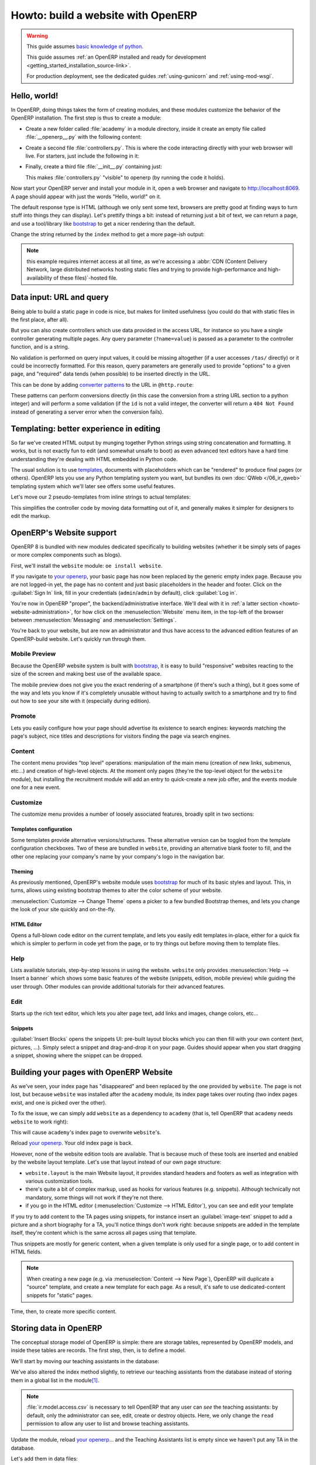 ===================================
Howto: build a website with OpenERP
===================================

.. queue:: howto_website/series

.. warning::

   This guide assumes `basic knowledge of python
   <http://docs.python.org/2/tutorial/>`_.

   This guide assumes :ref:`an OpenERP installed and ready for development
   <getting_started_installation_source-link>`.

   For production deployment, see the dedicated guides :ref:`using-gunicorn`
   and :ref:`using-mod-wsgi`.

Hello, world!
=============

In OpenERP, doing things takes the form of creating modules, and these modules
customize the behavior of the OpenERP installation. The first step is thus to
create a module:

.. todo:: code generator in oe?

    * Create empty module (mandatory name, category)
    * Create controller (parent class?)
    * Create model (concrete/abstract? Inherit?)
    * Add field?

* Create a new folder called :file:`academy` in a module directory, inside it
  create an empty file called :file:`__openerp__.py` with the following
  content:

  .. patch::

* Create a second file :file:`controllers.py`. This is where the code
  interacting directly with your web browser will live. For starters, just
  include the following in it:

  .. patch::

* Finally, create a third file :file:`__init__.py` containing just:

  .. patch::

  This makes :file:`controllers.py` "visible" to openerp (by running the code
  it holds).

.. todo::

   * instructions for start & install
   * db handling
     - if existing db, automatically selected
     - if no existing db, nodb -> login -> login of first db
     - dbfilter

Now start your OpenERP server and install your module in it, open a web
browser and navigate to http://localhost:8069. A page should appear with just
the words "Hello, world!" on it.

The default response type is HTML (although we only sent some text, browsers
are pretty good at finding ways to turn stuff into things they can
display). Let's prettify things a bit: instead of returning just a bit of
text, we can return a page, and use a tool/library like bootstrap_ to get a
nicer rendering than the default.

Change the string returned by the ``index`` method to get a more page-ish
output:

.. patch::

.. note::

   this example requires internet access at all time, as we're accessing a
   :abbr:`CDN (Content Delivery Network, large distributed networks hosting
   static files and trying to provide high-performance and high-availability
   of these files)`-hosted file.

Data input: URL and query
=========================

Being able to build a static page in code is nice, but makes for limited
usefulness (you could do that with static files in the first place, after
all).

But you can also create controllers which use data provided in the access URL,
for instance so you have a single controller generating multiple pages. Any
query parameter (``?name=value``) is passed as a parameter to the controller
function, and is a string.

.. patch::

No validation is performed on query input values, it could be missing
altogether (if a user accesses ``/tas/`` directly) or it could be incorrectly
formatted. For this reason, query parameters are generally used to provide
"options" to a given page, and "required" data tends (when possible) to be
inserted directly in the URL.

This can be done by adding `converter patterns`_ to the URL in
``@http.route``:

.. patch::

These patterns can perform conversions directly (in this case the conversion
from a string URL section to a python integer) and will perform a some
validation (if the ``id`` is not a valid integer, the converter will return a
``404 Not Found`` instead of generating a server error when the conversion
fails).

Templating: better experience in editing
========================================

So far we've created HTML output by munging together Python strings using
string concatenation and formatting. It works, but is not exactly fun to edit
(and somewhat unsafe to boot) as even advanced text editors have a hard time
understanding they're dealing with HTML embedded in Python code.

The usual solution is to use templates_, documents with placeholders which can
be "rendered" to produce final pages (or others). OpenERP lets you use any
Python templating system you want, but bundles its own :doc:`QWeb
</06_ir_qweb>` templating system which we'll later see offers some useful
features.

Let's move our 2 pseudo-templates from inline strings to actual templates:

.. patch::

.. todo:: how can I access a QWeb template from a auth=none controller?
          explicitly fetch a registry using request.session.db? That's a bit
          horrendous now innit?

This simplifies the controller code by moving data formatting out of it, and
generally makes it simpler for designers to edit the markup.

.. todo:: link to section about reusing/altering existing stuff, template
          overriding

OpenERP's Website support
=========================

OpenERP 8 is bundled with new modules dedicated specifically to building
websites (whether it be simply sets of pages or more complex components such
as blogs).

First, we'll install the ``website`` module: ``oe install website``.

.. todo:: is it possible that the page has *not* been replaced?

If you navigate to `your openerp`_, your basic page has now been replaced by
the generic empty index page. Because you are not logged-in yet, the page has
no content and just basic placeholders in the header and footer. Click on the
:guilabel:`Sign In` link, fill in your credentials (``admin``/``admin`` by
default), click :guilabel:`Log in`.

You're now in OpenERP "proper", the backend/administrative interface. We'll
deal with it in :ref:`a latter section <howto-website-administration>`, for
how click on the :menuselection:`Website` menu item, in the top-left of the
browser between :menuselection:`Messaging` and :menuselection:`Settings`.

You're back to your website, but are now an administrator and thus have access
to the advanced edition features of an OpenERP-build website. Let's quickly
run through them.

Mobile Preview
--------------

.. todo:: insert menu bar, mobile preview icon outlined

Because the OpenERP website system is built with bootstrap_, it is easy to
build "responsive" websites reacting to the size of the screen and making best
use of the available space.

The mobile preview does not give you the exact rendering of a smartphone (if
there's such a thing), but it goes some of the way and lets you know if it's
completely unusable without having to actually switch to a smartphone and try
to find out how to see your site with it (especially during edition).

.. todo:: screenshot of page in desktop v mobile preview layout

Promote
-------

Lets you easily configure how your page should advertise its existence to
search engines: keywords matching the page's subject, nice titles and
descriptions for visitors finding the page via search engines.

.. todo:: screenshot promote

Content
-------

The content menu provides "top level" operations: manipulation of the main
menu (creation of new links, submenus, etc...) and creation of high-level
objects. At the moment only pages (they're the top-level object for the
``website`` module), but installing the recruitment module will add an entry
to quick-create a new job offer, and the events module one for a new event.

Customize
---------

The customize menu provides a number of loosely associated features, broadly
split in two sections:

Templates configuration
```````````````````````

Some templates provide alternative versions/structures. These alternative
version can be toggled from the template configuration checkboxes. Two of
these are bundled in ``website``, providing an alternative blank footer to
fill, and the other one replacing your company's name by your company's logo
in the navigation bar.

Theming
```````

As previously mentioned, OpenERP's website module uses bootstrap_ for much of
its basic styles and layout. This, in turns, allows using existing bootstrap
themes to alter the color scheme of your website.

:menuselection:`Customize --> Change Theme` opens a picker to a few bundled
Bootstrap themes, and lets you change the look of your site quickly and
on-the-fly.

.. todo:: creating or installing new boostrap themes?

HTML Editor
```````````

Opens a full-blown code editor on the current template, and lets you easily
edit templates in-place, either for a quick fix which is simpler to perform in
code yet from the page, or to try things out before moving them to template
files.

Help
----

Lists available tutorials, step-by-step lessons in using the website.
``website`` only provides :menuselection:`Help --> Insert a banner` which
shows some basic features of the website (snippets, edition, mobile preview)
while guiding the user through. Other modules can provide additional tutorials
for their advanced features.

Edit
----

Starts up the rich text editor, which lets you alter page text, add links and
images, change colors, etc…

Snippets
````````

:guilabel:`Insert Blocks` opens the snippets UI: pre-built layout blocks which
you can then fill with your own content (text, pictures, …). Simply select a
snippet and drag-and-drop it on your page. Guides should appear when you start
dragging a snippet, showing where the snippet can be dropped.

Building your pages with OpenERP Website
========================================

As we've seen, your index page has "disappeared" and been replaced by the one
provided by ``website``. The page is not lost, but because ``website`` was
installed after the ``academy`` module, its index page takes over routing (two
index pages exist, and one is picked over the other).

To fix the issue, we can simply add ``website`` as a dependency to ``academy``
(that is, tell OpenERP that ``academy`` needs ``website`` to work right):

.. needs -u all to update metadata

.. patch::

.. todo:: website dispatch overrides blows up on auth=none (implicitly
          inherits website's index -> ``website_enabled`` -> tries to access
          ``request.registry['website']`` even though ``request.registry is
          None`` because ``auth='none'``)

          also template issues (see above) (enabled website to "fix")

This will cause ``academy``'s index page to overwrite ``website``'s.

Reload `your openerp`_. Your old index page is back.

However, none of the website edition tools are available. That is because much
of these tools are inserted and enabled by the website layout template.  Let's
use that layout instead of our own page structure:

.. patch::

* ``website.layout`` is the main Website layout, it provides standard headers
  and footers as well as integration with various customization tools.

* there's quite a bit of complex markup, used as hooks for various features
  (e.g. snippets). Although technically not mandatory, some things will not
  work if they're not there.

* if you go in the HTML editor (:menuselection:`Customize --> HTML Editor`),
  you can see and edit your template

.. todo:: website template generator

If you try to add content to the TA pages using snippets, for instance insert
an :guilabel:`image-text` snippet to add a picture and a short biography for a
TA, you'll notice things don't work right: because snippets are added in the
template itself, they're content which is the same across all pages using that
template.

Thus snippets are mostly for generic content, when a given template is only
used for a single page, or to add content in HTML fields.

.. note::

    When creating a new page (e.g. via :menuselection:`Content --> New Page`),
    OpenERP will duplicate a "source" template, and create a new template for
    each page. As a result, it's safe to use dedicated-content snippets for
    "static" pages.

Time, then, to create more specific content.

Storing data in OpenERP
=======================

The conceptual storage model of OpenERP is simple: there are storage tables,
represented by OpenERP models, and inside these tables are records. The first
step, then, is to define a model.

We'll start by moving our teaching assistants in the database:

.. patch::

We've also altered the index method slightly, to retrieve our teaching
assistants from the database instead of storing them in a global list in the
module\ [#taprofile]_.

.. note:: :file:`ir.model.access.csv` is necessary to tell OpenERP that any
          user can *see* the teaching assistants: by default, only the
          administrator can see, edit, create or destroy objects.  Here, we
          only change the ``read`` permission to allow any user to list and
          browse teaching assistants.

.. todo:: command/shortcut

Update the module, reload `your openerp`_… and the Teaching Assistants list is
empty since we haven't put any TA in the database.

Let's add them in data files:

.. patch::

Update the module again, reload `your openerp`_ and the TAs are back. Click on
a TA name, and you'll see an error message. Let's fix the TA view now:

.. todo:: if ta template was modified in previous section, it's marked
          noupdate and updating the module will have no effect for no known
          reason. That's really quite annoying.

.. patch::

There are a few non-obvious things here, so let's go through them for clarity:

* OpenERP provides a has a special `converter pattern`_, which knows how to
  retrieve OpenERP objects by identifier. Instead of an integer or other
  similar basic value, ``ta`` thus gets a full-blown ``academy.tas`` object,
  without having to retrieve it by hand (as is done in ``index``).

* However because the ``model()`` `converter pattern`_ takes an identifier, we
  have to alter the creation of ``ta``'s URL to include such an identifier,
  rather than an index in an array

* Finally, ``website.render()`` wants a dict as its rendering context, not an
  object, which is why we wrap our ``ta`` object into one.

We're still where we started this section though: if we add snippets to or
edit the text of a TA's page, these editions will be visible across all TA
pages since they'll be stored in the shared ``academy.ta`` template.

Not only that, but we can not even edit the TA's name, even though it's not
shared content.

Let's fix that first, instead of using the basic "display this content"
template tag ``t-esc``, we'll use one aware of OpenERP objects and their
fields:

.. patch::

Update the module, go into a TA page and activate the edition mode. If you
move your mouse over the TA's name, it is surrounded by a yellow border, and
you can edit its content. If you change the name of a TA and save the page,
the change is correctly stored in the TA's record, the name is fixed when you
go to the index page but other TAs remain unaffected.

For the issue of customizing our TA profiles, we can expand our model with a
"freeform" HTML field:

.. patch::

Then, insert the new biographical content in the template using the same
object-aware template tag:

.. patch::

.. todo:: updating the ``name`` field from the RTE altered the template, which
          locked it...

Update the module, browse to a TA's page and open the edition mode (using the
:guilabel:`Edit` button in the window's top-right).  The empty HTML field now
displays a big placeholder image, if you drop snippets in or write some
content for one of the teaching assistants, you will see that other TA
profiles are unaffected.

A more complex model
--------------------

Up to now, we've been working with displaying and manipulating objects
representing teaching assistants. It's a basic and simple concept, but not one
which allows for much further diving into interesting tools of OpenERP.

We need an object fitting the theme yet allowing for richer interactions and
more interesting extensions. Course lectures seem to fit: they can be
displayed in various manners (e.g. as a list of lectures or as a calendar),
they can be moved around as necessary (cancelled/rescheduled), they can have
numerous pieces of data attached both intrinsic (lecture transcripts) and
extrinsic (attendance records, student discussions, etc…).

.. patch::

.. TODO:: ``-u`` did not work, not even ``-uall``, new data file does not get
          installed

Note a new feature: ``t-field`` tags can take options through
``t-field-options``. The options must be a JSON_ object. Available options
depend on the field's type and potentially the display widget (some types
of fields can be displayed in multiple manners). In this case, the same
``date`` field is displayed using custom date formats, one being the generic
``long`` (which depends on the current user's locale) and the other being
an explicit format for `the weekday in short form
<http://babel.pocoo.org/docs/dates/#date-fields>`_.

.. note:: in edition mode, formatted date and datetime fields revert to a
          canonical representation in order to provide all of the field's
          information.

.. warning:: if you edit the course's dates, you will notice that the two
             displays of the ``date`` field are unlinked, if one is edited
             the second one will not change until the edition is saved. This
             is a limitation of the current ``website`` but may be improved in
             future releases.

.. access & formatting
.. sending & storing comments (?)

.. _howto-website-administration:

Administration and ERP Integration
==================================

.. create menu, action
   .. improve generated views
.. create list & form views for events

.. [#taprofile] the teaching assistants profile view ends up broken for now,
                but don't worry we'll get around to it

.. _bootstrap: http://getbootstrap.com

.. _converter pattern:
.. _converter patterns:
    http://werkzeug.pocoo.org/docs/routing/#rule-format

.. _templates: http://en.wikipedia.org/wiki/Web_template

.. _your openerp: http://localhost:8069/

.. _JSON: http://www.json.org
